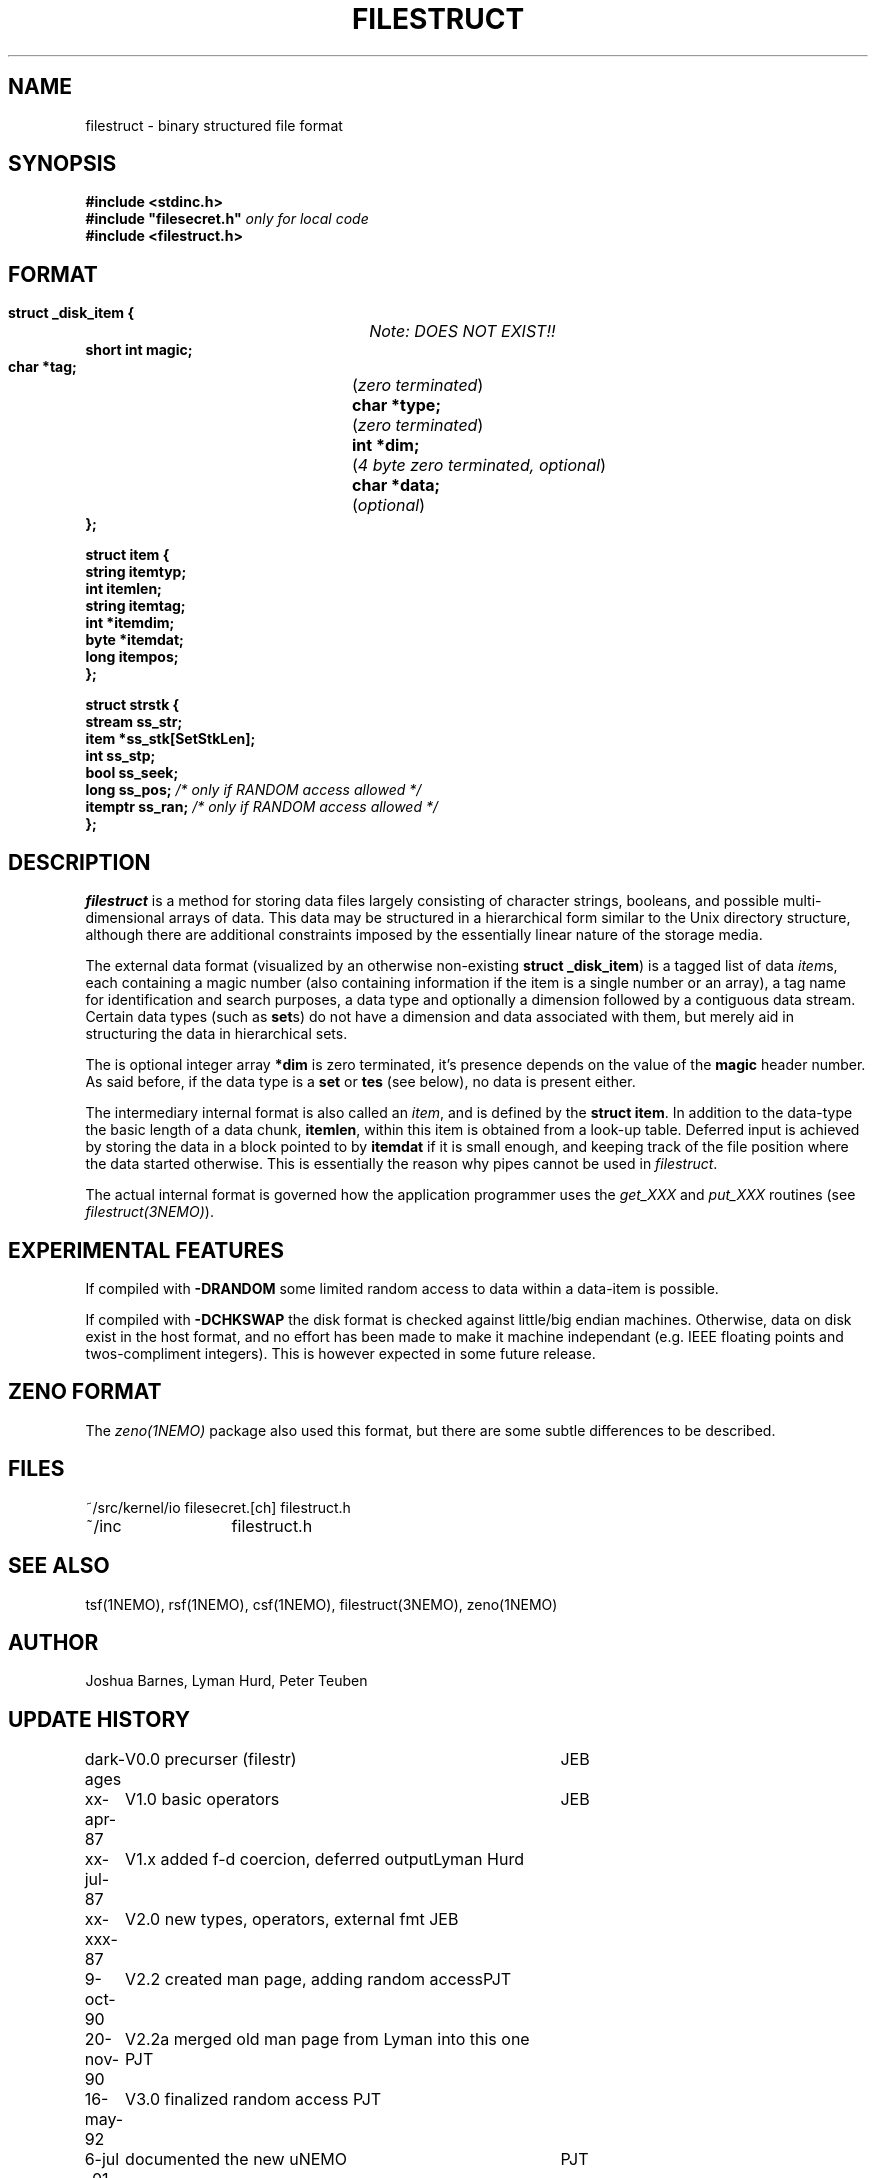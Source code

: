 .TH FILESTRUCT 5NEMO "16 May 1992"
.SH NAME
filestruct \- binary structured file format 
.SH SYNOPSIS
.nf
\fB#include <stdinc.h>\fP
\fB#include "filesecret.h"\fP        \fI only for local code\fP
\fB#include <filestruct.h>\fP
.fi
.SH FORMAT
.nf
\fB struct _disk_item {\fP		\fINote: DOES NOT EXIST!!\fP
\fB    short int magic;\fP
\fB    char *tag;\fP		(\fIzero terminated\fP)
\fB    char *type;\fP		(\fIzero terminated\fP)
\fB    int  *dim;\fP		(\fI4 byte zero terminated, optional\fP)
\fB    char *data;\fP		(\fIoptional\fP)
\fB };\fP
.PP
\fB struct item {\fP
\fB    string itemtyp;\fP
\fB    int    itemlen;\fP
\fB    string itemtag;\fP
\fB    int   *itemdim;\fP
\fB    byte  *itemdat;\fP
\fB    long   itempos;\fP
\fB };\fP
.PP
\fB struct strstk {\fP
\fB    stream  ss_str;\fP
\fB    item   *ss_stk[SetStkLen];\fP
\fB    int     ss_stp;\fP
\fB    bool    ss_seek;\fP
\fB    long    ss_pos;\fP            \fI/* only if RANDOM access allowed */\fP
\fB    itemptr ss_ran;\fP            \fI/* only if RANDOM access allowed */\fP
\fB };\fP
.fi
.SH DESCRIPTION
\fIfilestruct\fP is a method for storing data files largely
consisting of character strings, booleans, and possible
multi-dimensional arrays of data.  This data may be structured in a
hierarchical form similar to the Unix directory structure, although
there are additional constraints imposed by the essentially linear
nature of the storage media.
.PP
The external data format (visualized by an otherwise non-existing
\fBstruct _disk_item\fP) is a tagged list of data \fIitem\fPs, 
each containing
a magic number (also containing information if the item is a single
number or an array), a tag name for identification and search purposes, 
a data type and optionally a dimension followed by a contiguous data 
stream. Certain data types (such as \fBset\fPs) 
do not have a dimension and data associated with them,
but merely aid in structuring the data in hierarchical sets.
.PP
The is optional integer array \fB*dim\fP  is zero terminated,
it's presence depends on the value of the \fBmagic\fP header number. As said before,
if the data type is a \fBset\fP or \fBtes\fP (see below), no data is present either.
.PP
The intermediary internal format is also called an \fIitem\fP, and is defined
by the \fBstruct item\fP. In addition to the data-type the basic
length of a data chunk, \fBitemlen\fP,
within this item is obtained from a look-up table. Deferred input is achieved
by storing the data in a block pointed to by \fBitemdat\fP if it is
small enough, and keeping track of the file position where the data started
otherwise. This is essentially the reason why pipes cannot be used in
\fIfilestruct\fP.
.PP
The actual internal format is governed how the application programmer 
uses the \fIget_XXX\fP and \fPput_XXX\fP routines (see 
\fIfilestruct(3NEMO)\fP).
.SH EXPERIMENTAL FEATURES
If compiled with \fB-DRANDOM\fP 
some limited random access to data within a data-item is possible.
.PP
If compiled with \fB-DCHKSWAP\fP the disk format is checked against
little/big endian machines. Otherwise,
data on disk exist in the host format, and no effort has been made to make
it machine independant (e.g. IEEE floating points and twos-compliment
integers). This is however expected in some future release.
.SH ZENO FORMAT
The \fIzeno(1NEMO)\fP package also used this format, but there are some
subtle differences to be described.
.SH FILES
.nf
.ta +2.0i
~/src/kernel/io   	filesecret.[ch] filestruct.h
~/inc              	filestruct.h
.fi
.SH SEE ALSO
tsf(1NEMO), rsf(1NEMO), csf(1NEMO), filestruct(3NEMO), zeno(1NEMO)
.SH AUTHOR
Joshua Barnes, Lyman Hurd, Peter Teuben
.SH UPDATE HISTORY
.nf
.ta +1.0i +4.0i
dark-ages	V0.0 precurser (filestr)	JEB
xx-apr-87	V1.0 basic operators     	JEB
xx-jul-87	V1.x added f-d coercion, deferred output	Lyman Hurd
xx-xxx-87	V2.0 new types, operators, external fmt  	JEB
9-oct-90	V2.2 created man page, adding random access	PJT
20-nov-90	V2.2a merged old man page from Lyman into this one 	PJT
16-may-92	V3.0 finalized random access                        	PJT
6-jul -01	documented the new uNEMO   	PJT
27-dec-2019	documented ZENO		PJT
.fi
